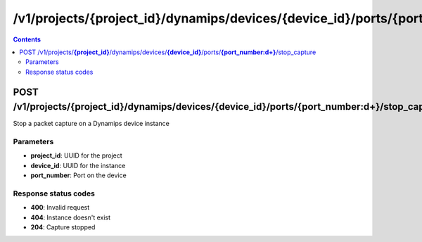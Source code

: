 /v1/projects/{project_id}/dynamips/devices/{device_id}/ports/{port_number:\d+}/stop_capture
----------------------------------------------------------------------------------------------------------------------

.. contents::

POST /v1/projects/**{project_id}**/dynamips/devices/**{device_id}**/ports/**{port_number:\d+}**/stop_capture
~~~~~~~~~~~~~~~~~~~~~~~~~~~~~~~~~~~~~~~~~~~~~~~~~~~~~~~~~~~~~~~~~~~~~~~~~~~~~~~~~~~~~~~~~~~~~~~~~~~~~~~~~~~~~~~~~~~~~~~~~~~~~~~~~~~~~~~~~~~~~~
Stop a packet capture on a Dynamips device instance

Parameters
**********
- **project_id**: UUID for the project
- **device_id**: UUID for the instance
- **port_number**: Port on the device

Response status codes
**********************
- **400**: Invalid request
- **404**: Instance doesn't exist
- **204**: Capture stopped

